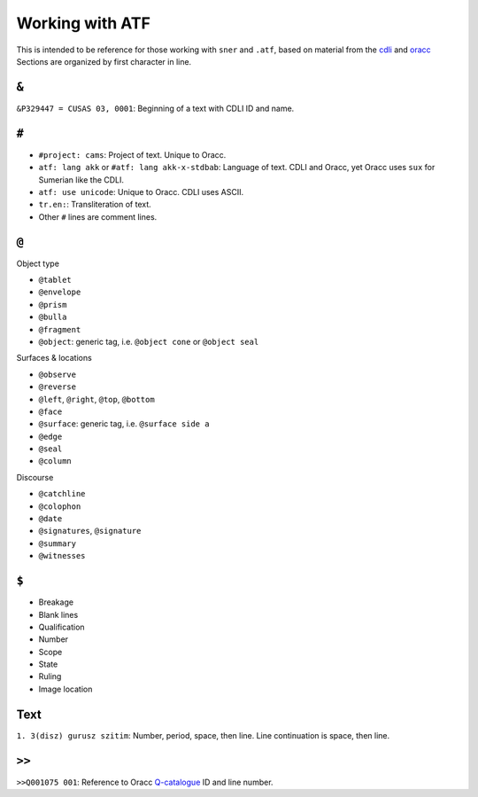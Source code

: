 Working with ATF
================

This is intended to be reference for those working with ``sner`` and ``.atf``,
based on material from the
`cdli <http://cdli.ucla.edu/?q=support-cdli>`_
and
`oracc <http://oracc.museum.upenn.edu/doc/help/editinginatf>`_
Sections are organized by
first character in line.

``&``
-----

``&P329447 = CUSAS 03, 0001``:
Beginning of a text with CDLI ID and name.

``#``
-----

- ``#project: cams``:
  Project of text. Unique to Oracc.
- ``atf: lang akk`` or ``#atf: lang akk-x-stdbab``:
  Language of text. CDLI and Oracc, yet Oracc uses ``sux`` for Sumerian like
  the CDLI.
- ``atf: use unicode``:
  Unique to Oracc. CDLI uses ASCII.
- ``tr.en:``:
  Transliteration of text.
- Other ``#`` lines are comment lines.

``@``
-----

Object type

- ``@tablet``
- ``@envelope``
- ``@prism``
- ``@bulla``
- ``@fragment``
- ``@object``:
  generic tag, i.e. ``@object cone`` or ``@object seal``

Surfaces & locations

- ``@observe``
- ``@reverse``
- ``@left``, ``@right``, ``@top``, ``@bottom``
- ``@face``
- ``@surface``:
  generic tag, i.e. ``@surface side a``
- ``@edge``
- ``@seal``
- ``@column``

Discourse

- ``@catchline``
- ``@colophon``
- ``@date``
- ``@signatures``, ``@signature``
- ``@summary``
- ``@witnesses``

``$``
-----

- Breakage
- Blank lines
- Qualification
- Number
- Scope
- State
- Ruling
- Image location

Text
----

``1. 3(disz) gurusz szitim``: Number, period, space, then line. Line
continuation is space, then line.

``>>``
------

``>>Q001075 001``: Reference to Oracc
`Q-catalogue <http://oracc.museum.upenn.edu/qcat>`_
ID and line number.
